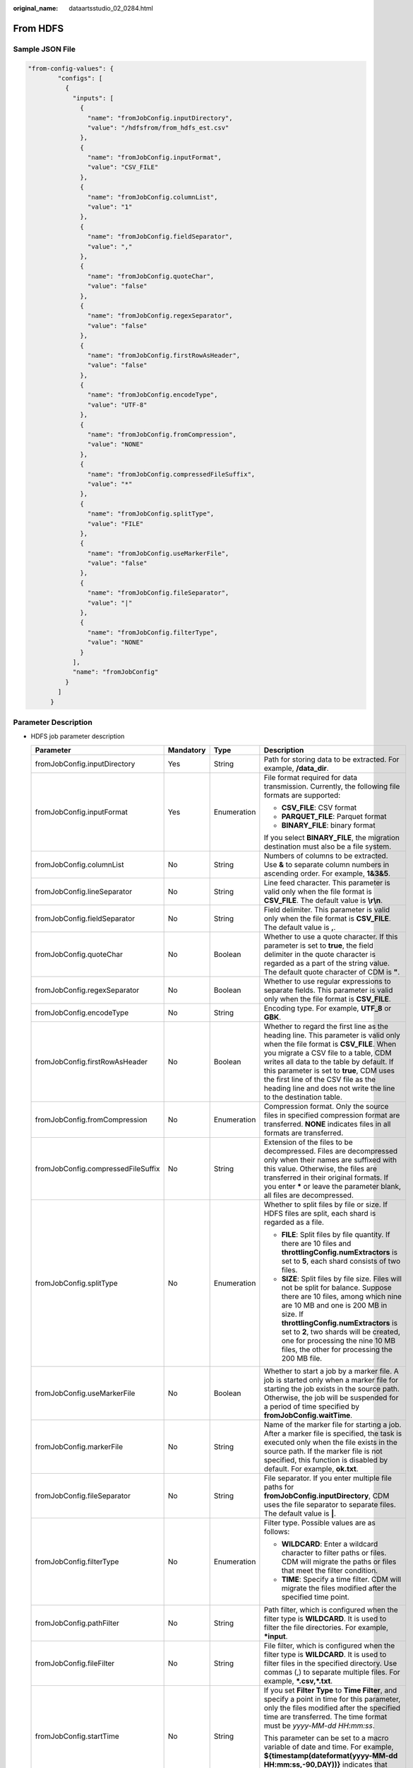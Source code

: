 :original_name: dataartsstudio_02_0284.html

.. _dataartsstudio_02_0284:

From HDFS
=========

Sample JSON File
----------------

.. code-block::

   "from-config-values": {
           "configs": [
             {
               "inputs": [
                 {
                   "name": "fromJobConfig.inputDirectory",
                   "value": "/hdfsfrom/from_hdfs_est.csv"
                 },
                 {
                   "name": "fromJobConfig.inputFormat",
                   "value": "CSV_FILE"
                 },
                 {
                   "name": "fromJobConfig.columnList",
                   "value": "1"
                 },
                 {
                   "name": "fromJobConfig.fieldSeparator",
                   "value": ","
                 },
                 {
                   "name": "fromJobConfig.quoteChar",
                   "value": "false"
                 },
                 {
                   "name": "fromJobConfig.regexSeparator",
                   "value": "false"
                 },
                 {
                   "name": "fromJobConfig.firstRowAsHeader",
                   "value": "false"
                 },
                 {
                   "name": "fromJobConfig.encodeType",
                   "value": "UTF-8"
                 },
                 {
                   "name": "fromJobConfig.fromCompression",
                   "value": "NONE"
                 },
                 {
                   "name": "fromJobConfig.compressedFileSuffix",
                   "value": "*"
                 },
                 {
                   "name": "fromJobConfig.splitType",
                   "value": "FILE"
                 },
                 {
                   "name": "fromJobConfig.useMarkerFile",
                   "value": "false"
                 },
                 {
                   "name": "fromJobConfig.fileSeparator",
                   "value": "|"
                 },
                 {
                   "name": "fromJobConfig.filterType",
                   "value": "NONE"
                 }
               ],
               "name": "fromJobConfig"
             }
           ]
         }

Parameter Description
---------------------

-  HDFS job parameter description

   +------------------------------------+-----------------+-----------------+-----------------------------------------------------------------------------------------------------------------------------------------------------------------------------------------------------------------------------------------------------------------------------------------------------------------------------------------------------------------------+
   | Parameter                          | Mandatory       | Type            | Description                                                                                                                                                                                                                                                                                                                                                           |
   +====================================+=================+=================+=======================================================================================================================================================================================================================================================================================================================================================================+
   | fromJobConfig.inputDirectory       | Yes             | String          | Path for storing data to be extracted. For example, **/data_dir**.                                                                                                                                                                                                                                                                                                    |
   +------------------------------------+-----------------+-----------------+-----------------------------------------------------------------------------------------------------------------------------------------------------------------------------------------------------------------------------------------------------------------------------------------------------------------------------------------------------------------------+
   | fromJobConfig.inputFormat          | Yes             | Enumeration     | File format required for data transmission. Currently, the following file formats are supported:                                                                                                                                                                                                                                                                      |
   |                                    |                 |                 |                                                                                                                                                                                                                                                                                                                                                                       |
   |                                    |                 |                 | -  **CSV_FILE**: CSV format                                                                                                                                                                                                                                                                                                                                           |
   |                                    |                 |                 | -  **PARQUET_FILE**: Parquet format                                                                                                                                                                                                                                                                                                                                   |
   |                                    |                 |                 | -  **BINARY_FILE**: binary format                                                                                                                                                                                                                                                                                                                                     |
   |                                    |                 |                 |                                                                                                                                                                                                                                                                                                                                                                       |
   |                                    |                 |                 | If you select **BINARY_FILE**, the migration destination must also be a file system.                                                                                                                                                                                                                                                                                  |
   +------------------------------------+-----------------+-----------------+-----------------------------------------------------------------------------------------------------------------------------------------------------------------------------------------------------------------------------------------------------------------------------------------------------------------------------------------------------------------------+
   | fromJobConfig.columnList           | No              | String          | Numbers of columns to be extracted. Use **&** to separate column numbers in ascending order. For example, **1&3&5**.                                                                                                                                                                                                                                                  |
   +------------------------------------+-----------------+-----------------+-----------------------------------------------------------------------------------------------------------------------------------------------------------------------------------------------------------------------------------------------------------------------------------------------------------------------------------------------------------------------+
   | fromJobConfig.lineSeparator        | No              | String          | Line feed character. This parameter is valid only when the file format is **CSV_FILE**. The default value is **\\r\\n**.                                                                                                                                                                                                                                              |
   +------------------------------------+-----------------+-----------------+-----------------------------------------------------------------------------------------------------------------------------------------------------------------------------------------------------------------------------------------------------------------------------------------------------------------------------------------------------------------------+
   | fromJobConfig.fieldSeparator       | No              | String          | Field delimiter. This parameter is valid only when the file format is **CSV_FILE**. The default value is **,**.                                                                                                                                                                                                                                                       |
   +------------------------------------+-----------------+-----------------+-----------------------------------------------------------------------------------------------------------------------------------------------------------------------------------------------------------------------------------------------------------------------------------------------------------------------------------------------------------------------+
   | fromJobConfig.quoteChar            | No              | Boolean         | Whether to use a quote character. If this parameter is set to **true**, the field delimiter in the quote character is regarded as a part of the string value. The default quote character of CDM is **"**.                                                                                                                                                            |
   +------------------------------------+-----------------+-----------------+-----------------------------------------------------------------------------------------------------------------------------------------------------------------------------------------------------------------------------------------------------------------------------------------------------------------------------------------------------------------------+
   | fromJobConfig.regexSeparator       | No              | Boolean         | Whether to use regular expressions to separate fields. This parameter is valid only when the file format is **CSV_FILE**.                                                                                                                                                                                                                                             |
   +------------------------------------+-----------------+-----------------+-----------------------------------------------------------------------------------------------------------------------------------------------------------------------------------------------------------------------------------------------------------------------------------------------------------------------------------------------------------------------+
   | fromJobConfig.encodeType           | No              | String          | Encoding type. For example, **UTF_8** or **GBK**.                                                                                                                                                                                                                                                                                                                     |
   +------------------------------------+-----------------+-----------------+-----------------------------------------------------------------------------------------------------------------------------------------------------------------------------------------------------------------------------------------------------------------------------------------------------------------------------------------------------------------------+
   | fromJobConfig.firstRowAsHeader     | No              | Boolean         | Whether to regard the first line as the heading line. This parameter is valid only when the file format is **CSV_FILE**. When you migrate a CSV file to a table, CDM writes all data to the table by default. If this parameter is set to **true**, CDM uses the first line of the CSV file as the heading line and does not write the line to the destination table. |
   +------------------------------------+-----------------+-----------------+-----------------------------------------------------------------------------------------------------------------------------------------------------------------------------------------------------------------------------------------------------------------------------------------------------------------------------------------------------------------------+
   | fromJobConfig.fromCompression      | No              | Enumeration     | Compression format. Only the source files in specified compression format are transferred. **NONE** indicates files in all formats are transferred.                                                                                                                                                                                                                   |
   +------------------------------------+-----------------+-----------------+-----------------------------------------------------------------------------------------------------------------------------------------------------------------------------------------------------------------------------------------------------------------------------------------------------------------------------------------------------------------------+
   | fromJobConfig.compressedFileSuffix | No              | String          | Extension of the files to be decompressed. Files are decompressed only when their names are suffixed with this value. Otherwise, the files are transferred in their original formats. If you enter **\*** or leave the parameter blank, all files are decompressed.                                                                                                   |
   +------------------------------------+-----------------+-----------------+-----------------------------------------------------------------------------------------------------------------------------------------------------------------------------------------------------------------------------------------------------------------------------------------------------------------------------------------------------------------------+
   | fromJobConfig.splitType            | No              | Enumeration     | Whether to split files by file or size. If HDFS files are split, each shard is regarded as a file.                                                                                                                                                                                                                                                                    |
   |                                    |                 |                 |                                                                                                                                                                                                                                                                                                                                                                       |
   |                                    |                 |                 | -  **FILE**: Split files by file quantity. If there are 10 files and **throttlingConfig.numExtractors** is set to **5**, each shard consists of two files.                                                                                                                                                                                                            |
   |                                    |                 |                 | -  **SIZE**: Split files by file size. Files will not be split for balance. Suppose there are 10 files, among which nine are 10 MB and one is 200 MB in size. If **throttlingConfig.numExtractors** is set to **2**, two shards will be created, one for processing the nine 10 MB files, the other for processing the 200 MB file.                                   |
   +------------------------------------+-----------------+-----------------+-----------------------------------------------------------------------------------------------------------------------------------------------------------------------------------------------------------------------------------------------------------------------------------------------------------------------------------------------------------------------+
   | fromJobConfig.useMarkerFile        | No              | Boolean         | Whether to start a job by a marker file. A job is started only when a marker file for starting the job exists in the source path. Otherwise, the job will be suspended for a period of time specified by **fromJobConfig.waitTime**.                                                                                                                                  |
   +------------------------------------+-----------------+-----------------+-----------------------------------------------------------------------------------------------------------------------------------------------------------------------------------------------------------------------------------------------------------------------------------------------------------------------------------------------------------------------+
   | fromJobConfig.markerFile           | No              | String          | Name of the marker file for starting a job. After a marker file is specified, the task is executed only when the file exists in the source path. If the marker file is not specified, this function is disabled by default. For example, **ok.txt**.                                                                                                                  |
   +------------------------------------+-----------------+-----------------+-----------------------------------------------------------------------------------------------------------------------------------------------------------------------------------------------------------------------------------------------------------------------------------------------------------------------------------------------------------------------+
   | fromJobConfig.fileSeparator        | No              | String          | File separator. If you enter multiple file paths for **fromJobConfig.inputDirectory**, CDM uses the file separator to separate files. The default value is **\|**.                                                                                                                                                                                                    |
   +------------------------------------+-----------------+-----------------+-----------------------------------------------------------------------------------------------------------------------------------------------------------------------------------------------------------------------------------------------------------------------------------------------------------------------------------------------------------------------+
   | fromJobConfig.filterType           | No              | Enumeration     | Filter type. Possible values are as follows:                                                                                                                                                                                                                                                                                                                          |
   |                                    |                 |                 |                                                                                                                                                                                                                                                                                                                                                                       |
   |                                    |                 |                 | -  **WILDCARD**: Enter a wildcard character to filter paths or files. CDM will migrate the paths or files that meet the filter condition.                                                                                                                                                                                                                             |
   |                                    |                 |                 | -  **TIME**: Specify a time filter. CDM will migrate the files modified after the specified time point.                                                                                                                                                                                                                                                               |
   +------------------------------------+-----------------+-----------------+-----------------------------------------------------------------------------------------------------------------------------------------------------------------------------------------------------------------------------------------------------------------------------------------------------------------------------------------------------------------------+
   | fromJobConfig.pathFilter           | No              | String          | Path filter, which is configured when the filter type is **WILDCARD**. It is used to filter the file directories. For example, **\*input**.                                                                                                                                                                                                                           |
   +------------------------------------+-----------------+-----------------+-----------------------------------------------------------------------------------------------------------------------------------------------------------------------------------------------------------------------------------------------------------------------------------------------------------------------------------------------------------------------+
   | fromJobConfig.fileFilter           | No              | String          | File filter, which is configured when the filter type is **WILDCARD**. It is used to filter files in the specified directory. Use commas (,) to separate multiple files. For example, **\*.csv,*.txt**.                                                                                                                                                               |
   +------------------------------------+-----------------+-----------------+-----------------------------------------------------------------------------------------------------------------------------------------------------------------------------------------------------------------------------------------------------------------------------------------------------------------------------------------------------------------------+
   | fromJobConfig.startTime            | No              | String          | If you set **Filter Type** to **Time Filter**, and specify a point in time for this parameter, only the files modified after the specified time are transferred. The time format must be *yyyy-MM-dd HH:mm:ss*.                                                                                                                                                       |
   |                                    |                 |                 |                                                                                                                                                                                                                                                                                                                                                                       |
   |                                    |                 |                 | This parameter can be set to a macro variable of date and time. For example, **${timestamp(dateformat(yyyy-MM-dd HH:mm:ss,-90,DAY))}** indicates that only files generated within the latest 90 days are migrated.                                                                                                                                                    |
   +------------------------------------+-----------------+-----------------+-----------------------------------------------------------------------------------------------------------------------------------------------------------------------------------------------------------------------------------------------------------------------------------------------------------------------------------------------------------------------+
   | fromJobConfig.endTime              | No              | String          | If you set **Filter Type** to **Time Filter**, and specify a point in time for this parameter, only the files modified before the specified time are transferred. The time format must be *yyyy-MM-dd HH:mm:ss*.                                                                                                                                                      |
   |                                    |                 |                 |                                                                                                                                                                                                                                                                                                                                                                       |
   |                                    |                 |                 | This parameter can be set to a macro variable of date and time. For example, **${timestamp(dateformat(yyyy-MM-dd HH:mm:ss))}** indicates that only the files whose modification time is earlier than the current time are migrated.                                                                                                                                   |
   +------------------------------------+-----------------+-----------------+-----------------------------------------------------------------------------------------------------------------------------------------------------------------------------------------------------------------------------------------------------------------------------------------------------------------------------------------------------------------------+
   | fromJobConfig.createSnapshot       | No              | Boolean         | If this parameter is set to **true**, CDM creates a snapshot for the source directory to be migrated (the snapshot cannot be created for a single file) before it reads files from HDFS. Then CDM migrates the data in the snapshot.                                                                                                                                  |
   |                                    |                 |                 |                                                                                                                                                                                                                                                                                                                                                                       |
   |                                    |                 |                 | Only the HDFS administrator can create a snapshot. After the CDM job is completed, the snapshot is deleted.                                                                                                                                                                                                                                                           |
   +------------------------------------+-----------------+-----------------+-----------------------------------------------------------------------------------------------------------------------------------------------------------------------------------------------------------------------------------------------------------------------------------------------------------------------------------------------------------------------+
   | fromJobConfig.formats              | No              | Data structure  | Time format. This parameter is mandatory only when **fromJobConfig.inputFormat** is set to **CSV_FILE** and the time field exists in the file. For details, see :ref:`Description of the fromJobConfig.formats parameter <dataartsstudio_02_0284__en-us_topic_0108272787_li8656627114417>`.                                                                           |
   +------------------------------------+-----------------+-----------------+-----------------------------------------------------------------------------------------------------------------------------------------------------------------------------------------------------------------------------------------------------------------------------------------------------------------------------------------------------------------------+
   | fromJobConfig.decryption           | No              | Enumeration     | This parameter is available only when **fromJobConfig.inputFormat** is set to **BINARY_FILE**. It specifies whether to decrypt the encrypted file before export, and the decryption method. The options are as follows:                                                                                                                                               |
   |                                    |                 |                 |                                                                                                                                                                                                                                                                                                                                                                       |
   |                                    |                 |                 | -  **NONE**: Do not decrypt but directly export the file.                                                                                                                                                                                                                                                                                                             |
   |                                    |                 |                 | -  **AES-256-GCM**: Use the AES-256-GCM (NoPadding) algorithm to decrypt the file and then export the file.                                                                                                                                                                                                                                                           |
   +------------------------------------+-----------------+-----------------+-----------------------------------------------------------------------------------------------------------------------------------------------------------------------------------------------------------------------------------------------------------------------------------------------------------------------------------------------------------------------+
   | fromJobConfig.dek                  | No              | String          | Data decryption key. The key is a string of 64-bit hexadecimal numbers and must be the same as the data encryption key **toJobConfig.dek** configured during encryption. If the encryption and decryption keys are inconsistent, the system does not report an exception, but the decrypted data is incorrect.                                                        |
   +------------------------------------+-----------------+-----------------+-----------------------------------------------------------------------------------------------------------------------------------------------------------------------------------------------------------------------------------------------------------------------------------------------------------------------------------------------------------------------+
   | fromJobConfig.iv                   | No              | String          | Initialization vector required for decryption. The initialization vector is a string of 32-bit hexadecimal numbers and must be the same as the initialization vector **toJobConfig.iv** configured during encryption. If the initialization vectors are inconsistent, the system does not report an exception, but the decrypted data is incorrect.                   |
   +------------------------------------+-----------------+-----------------+-----------------------------------------------------------------------------------------------------------------------------------------------------------------------------------------------------------------------------------------------------------------------------------------------------------------------------------------------------------------------+

-  .. _dataartsstudio_02_0284__en-us_topic_0108272787_li8656627114417:

   Description of the **fromJobConfig.formats** parameter

   ========= ========= ====== =======================================
   Parameter Mandatory Type   Description
   ========= ========= ====== =======================================
   name      Yes       String Column number. For example, **1**.
   value     Yes       String Time format. For example, *yyyy-MM-dd*.
   ========= ========= ====== =======================================

